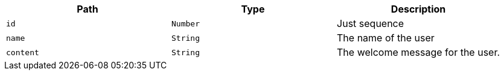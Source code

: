 |===
|Path|Type|Description

|`+id+`
|`+Number+`
|Just sequence

|`+name+`
|`+String+`
|The name of the user

|`+content+`
|`+String+`
|The welcome message for the user.

|===